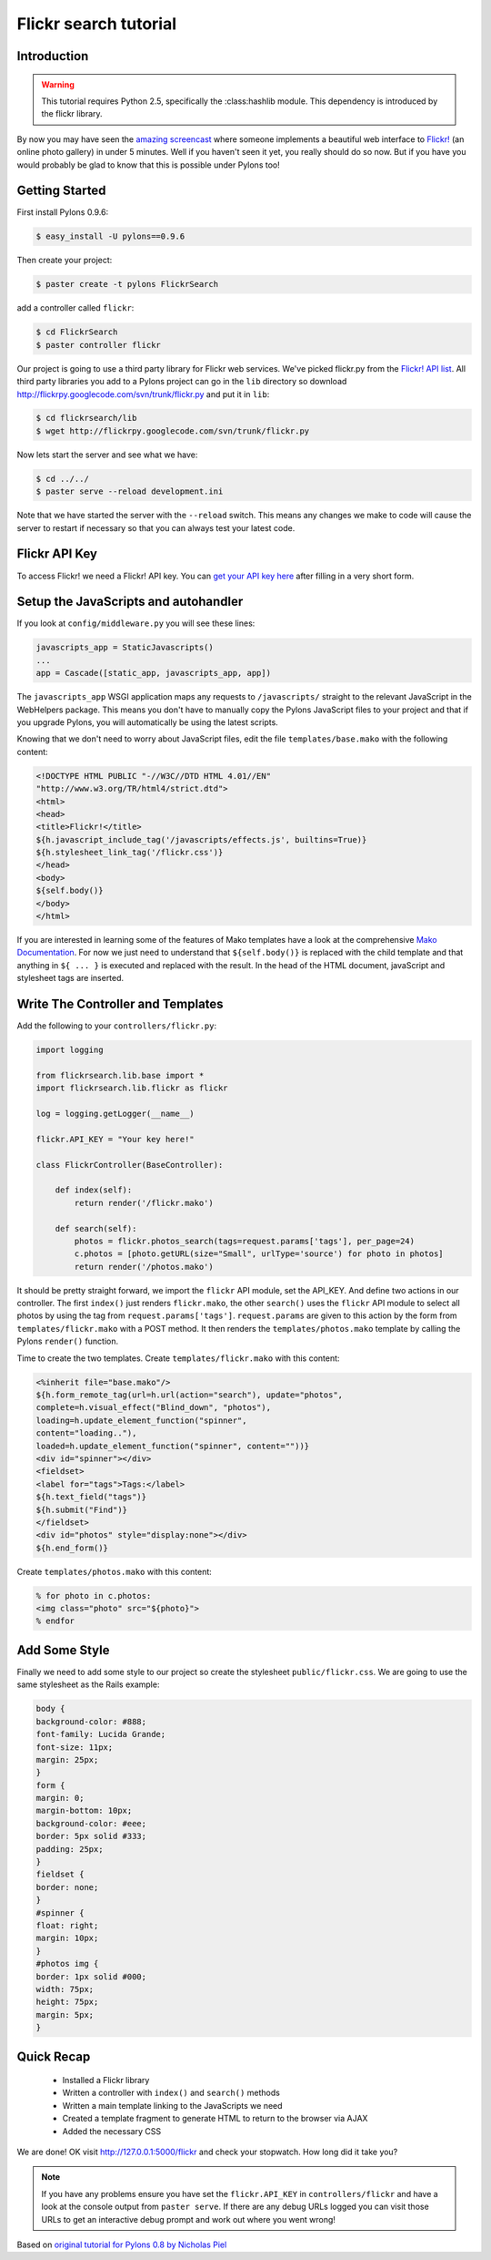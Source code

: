 .. _flickr_search_tutorial:

======================
Flickr search tutorial
======================

Introduction
============

.. warning:: This tutorial requires Python 2.5, specifically the :class:hashlib module. This dependency is introduced by the flickr library.  

By now you may have seen the `amazing screencast <http://media.rubyonrails.org/video/flickr-rails-ajax.mov>`_ where someone implements a beautiful web interface to `Flickr! <http://www.flickr.com>`_ (an online photo gallery) in under 5 minutes. Well if you haven't seen it yet, you really should do so now. But if you have you would probably be glad to know that this is possible under Pylons too! 

Getting Started 
===============

First install Pylons 0.9.6: 

.. code-block:: bash 

    $ easy_install -U pylons==0.9.6 

Then create your project: 

.. code-block:: bash 

    $ paster create -t pylons FlickrSearch 

add a controller called ``flickr``: 

.. code-block:: bash 

    $ cd FlickrSearch 
    $ paster controller flickr 

Our project is going to use a third party library for Flickr web services. We've picked flickr.py from the `Flickr! API list <http://www.flickr.com/services/api/>`_. All third party libraries you add to a Pylons project can go in the ``lib`` directory so download http://flickrpy.googlecode.com/svn/trunk/flickr.py and put it in ``lib``: 

.. code-block:: bash 

    $ cd flickrsearch/lib 
    $ wget http://flickrpy.googlecode.com/svn/trunk/flickr.py 

Now lets start the server and see what we have: 

.. code-block:: bash 

    $ cd ../../ 
    $ paster serve --reload development.ini 

Note that we have started the server with the ``--reload`` switch. This means any changes we make to code will cause the server to restart if necessary so that you can always test your latest code. 

Flickr API Key 
============== 

To access Flickr! we need a Flickr! API key. You can `get your API key here <http://www.flickr.com/services/api/key.gne>`_ after filling in a very short form. 

Setup the JavaScripts and autohandler 
=====================================

If you look at ``config/middleware.py`` you will see these lines: 

.. code-block:: python 

    javascripts_app = StaticJavascripts() 
    ... 
    app = Cascade([static_app, javascripts_app, app]) 

The ``javascripts_app`` WSGI application maps any requests to ``/javascripts/`` straight to the relevant JavaScript in the WebHelpers package. This means you don't have to manually copy the Pylons JavaScript files to your project and that if you upgrade Pylons, you will automatically be using the latest scripts.

Knowing that we don't need to worry about JavaScript files, edit the file ``templates/base.mako`` with the following content: 

.. code-block:: html+mako 

    <!DOCTYPE HTML PUBLIC "-//W3C//DTD HTML 4.01//EN" 
    "http://www.w3.org/TR/html4/strict.dtd"> 
    <html> 
    <head> 
    <title>Flickr!</title> 
    ${h.javascript_include_tag('/javascripts/effects.js', builtins=True)} 
    ${h.stylesheet_link_tag('/flickr.css')} 
    </head> 
    <body> 
    ${self.body()} 
    </body> 
    </html> 

If you are interested in learning some of the features of Mako templates have a look at the comprehensive `Mako Documentation <http://www.makotemplates.org/docs/>`_. For now we just need to understand that ``${self.body()}`` is replaced with the child template and that anything in ``${ ... }`` is executed and replaced with the result. In the head of the HTML document, javaScript and stylesheet tags are inserted. 


Write The Controller and Templates 
================================== 

Add the following to your ``controllers/flickr.py``: 

.. code-block:: python 

    import logging 

    from flickrsearch.lib.base import * 
    import flickrsearch.lib.flickr as flickr 

    log = logging.getLogger(__name__) 

    flickr.API_KEY = "Your key here!" 

    class FlickrController(BaseController): 

        def index(self): 
            return render('/flickr.mako') 

        def search(self): 
            photos = flickr.photos_search(tags=request.params['tags'], per_page=24) 
            c.photos = [photo.getURL(size="Small", urlType='source') for photo in photos] 
            return render('/photos.mako') 

It should be pretty straight forward, we import the ``flickr`` API module, set the API_KEY. And define two actions in our controller. The first ``index()`` just renders ``flickr.mako``, the other ``search()`` uses the ``flickr`` API module to select all photos by using the tag from ``request.params['tags']``. ``request.params`` are given to this action by the form from ``templates/flickr.mako`` with a POST method. It then renders the ``templates/photos.mako`` template by calling the Pylons ``render()`` function.

Time to create the two templates. Create ``templates/flickr.mako`` with this content: 

.. code-block:: html+mako 

    <%inherit file="base.mako"/> 
    ${h.form_remote_tag(url=h.url(action="search"), update="photos", 
    complete=h.visual_effect("Blind_down", "photos"), 
    loading=h.update_element_function("spinner", 
    content="loading.."), 
    loaded=h.update_element_function("spinner", content=""))} 
    <div id="spinner"></div> 
    <fieldset> 
    <label for="tags">Tags:</label> 
    ${h.text_field("tags")} 
    ${h.submit("Find")} 
    </fieldset> 
    <div id="photos" style="display:none"></div> 
    ${h.end_form()} 

Create ``templates/photos.mako`` with this content: 

.. code-block:: html+mako 

    % for photo in c.photos: 
    <img class="photo" src="${photo}"> 
    % endfor 

Add Some Style 
==============

Finally we need to add some style to our project so create the stylesheet ``public/flickr.css``. We are going to use the same stylesheet as the Rails example: 

.. code-block:: css 

    body { 
    background-color: #888; 
    font-family: Lucida Grande; 
    font-size: 11px; 
    margin: 25px; 
    } 
    form { 
    margin: 0; 
    margin-bottom: 10px; 
    background-color: #eee; 
    border: 5px solid #333; 
    padding: 25px; 
    } 
    fieldset { 
    border: none; 
    } 
    #spinner { 
    float: right; 
    margin: 10px; 
    } 
    #photos img { 
    border: 1px solid #000; 
    width: 75px; 
    height: 75px; 
    margin: 5px; 
    } 

Quick Recap 
===========

    * Installed a Flickr library 
    * Written a controller with ``index()`` and ``search()`` methods 
    * Written a main template linking to the JavaScripts we need 
    * Created a template fragment to generate HTML to return to the browser via AJAX 
    * Added the necessary CSS 

We are done! OK visit http://127.0.0.1:5000/flickr and check your stopwatch. How long did it take you? 

.. Note:: If you have any problems ensure you have set the ``flickr.API_KEY`` in ``controllers/flickr`` and have a look at the console output from ``paster serve``. If there are any debug URLs logged you can visit those URLs to get an interactive debug prompt and work out where you went wrong! 

Based on `original tutorial for Pylons 0.8 by Nicholas Piel <http://pylonshq.com/project/pylonshq/wiki/RailsFlickrExample>`_ 

